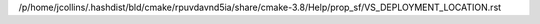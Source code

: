 /p/home/jcollins/.hashdist/bld/cmake/rpuvdavnd5ia/share/cmake-3.8/Help/prop_sf/VS_DEPLOYMENT_LOCATION.rst